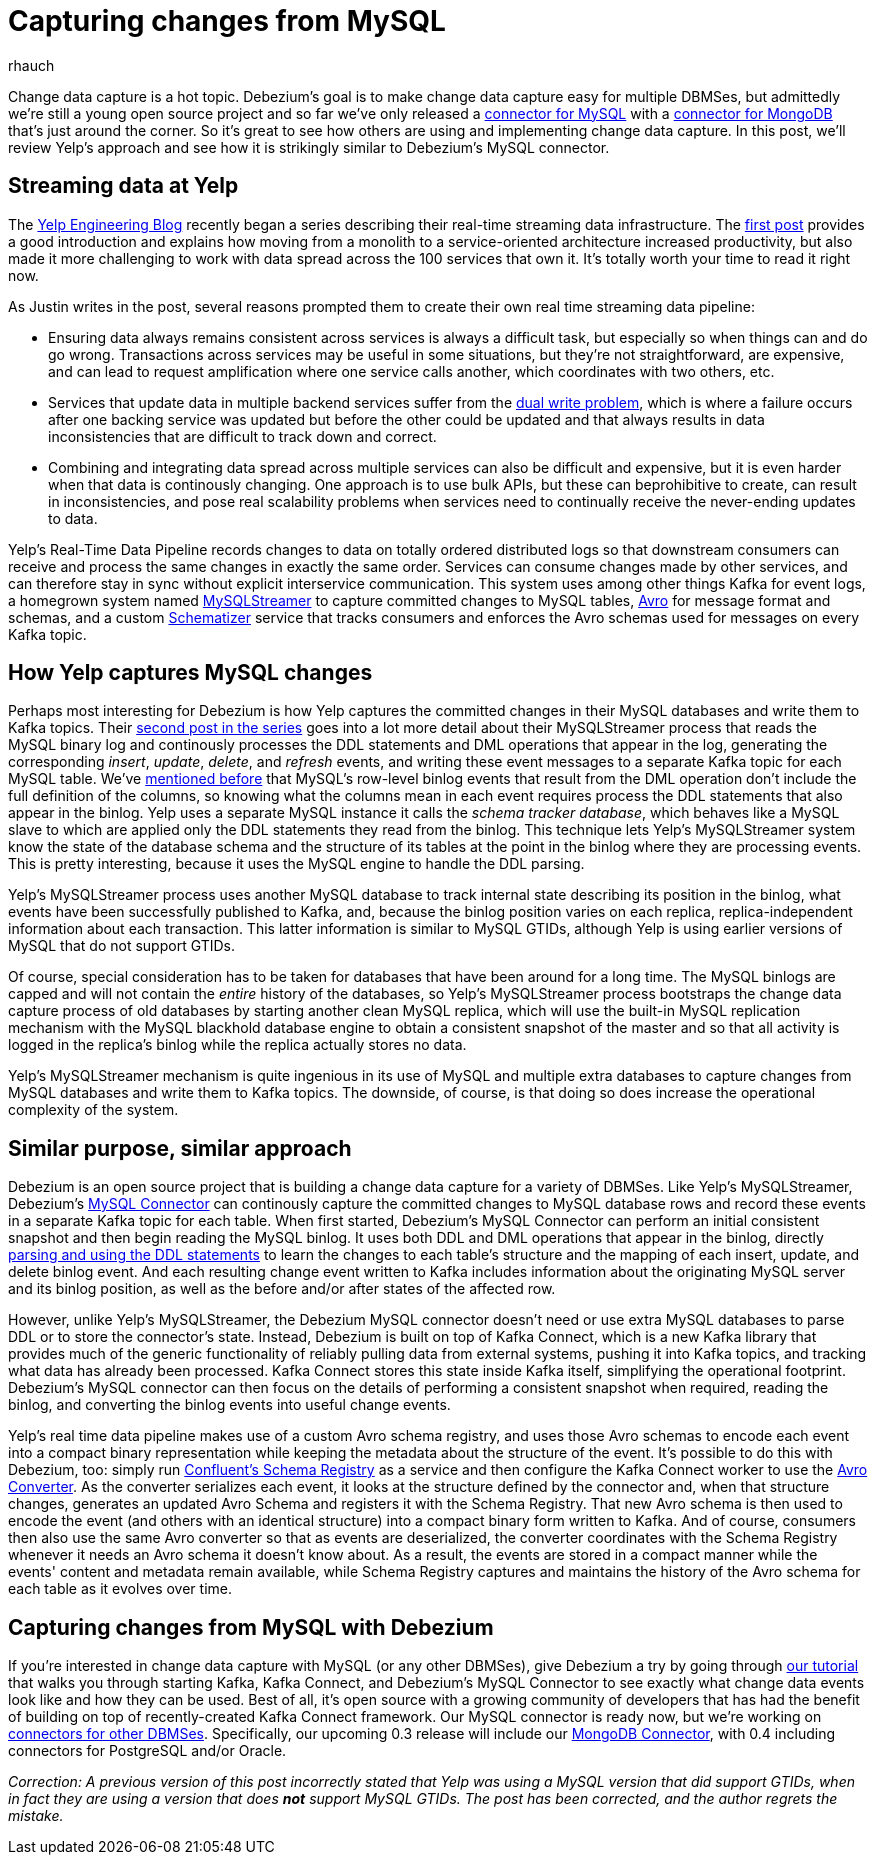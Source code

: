 = Capturing changes from MySQL
rhauch
:awestruct-tags: [ mysql ]
:awestruct-layout: blog-post

Change data capture is a hot topic. Debezium's goal is to make change data capture easy for multiple DBMSes, but admittedly we're still a young open source project and so far we've only released a link:/docs/connectors/mysql[connector for MySQL] with a link:/docs/connectors/mongodb[connector for MongoDB] that's just around the corner. So it's great to see how others are using and implementing change data capture. In this post, we'll review Yelp's approach and see how it is strikingly similar to Debezium's MySQL connector.

== Streaming data at Yelp

The http://engineeringblog.yelp.com/[Yelp Engineering Blog] recently began a series describing their real-time streaming data infrastructure. The http://engineeringblog.yelp.com/2016/07/billions-of-messages-a-day-yelps-real-time-data-pipeline.html[first post] provides a good introduction and explains how moving from a monolith to a service-oriented architecture increased productivity, but also made it more challenging to work with data spread across the 100 services that own it. It's totally worth your time to read it right now.

As Justin writes in the post, several reasons prompted them to create their own real time streaming data pipeline:

* Ensuring data always remains consistent across services is always a difficult task, but especially so when things can and do go wrong. Transactions across services may be useful in some situations, but they're not straightforward, are expensive, and can lead to request amplification where one service calls another, which coordinates with two others, etc.
* Services that update data in multiple backend services suffer from the http://www.confluent.io/blog/using-logs-to-build-a-solid-data-infrastructure-or-why-dual-writes-are-a-bad-idea/[dual write problem], which is where a failure occurs after one backing service was updated but before the other could be updated and that always results in data inconsistencies that are difficult to track down and correct.
* Combining and integrating data spread across multiple services can also be difficult and expensive, but it is even harder when that data is continously changing. One approach is to use bulk APIs, but these can beprohibitive to create, can result in inconsistencies, and pose real scalability problems when services need to continually receive the never-ending updates to data.

Yelp's Real-Time Data Pipeline records changes to data on totally ordered distributed logs so that downstream consumers can receive and process the same changes in exactly the same order. Services can consume changes made by other services, and can therefore stay in sync without explicit interservice communication. This system uses among other things Kafka for event logs, a homegrown system named http://engineeringblog.yelp.com/2016/08/streaming-mysql-tables-in-real-time-to-kafka.html[MySQLStreamer] to capture committed changes to MySQL tables, http://avro.apache.org[Avro] for message format and schemas, and a custom http://engineeringblog.yelp.com/2016/07/billions-of-messages-a-day-yelps-real-time-data-pipeline.html#yelps-real-time-data-pipeline[Schematizer] service that tracks consumers and enforces the Avro schemas used for messages on every Kafka topic.

== How Yelp captures MySQL changes

Perhaps most interesting for Debezium is how Yelp captures the committed changes in their MySQL databases and write them to Kafka topics. Their http://engineeringblog.yelp.com/2016/08/streaming-mysql-tables-in-real-time-to-kafka.html[second post in the series] goes into a lot more detail about their MySQLStreamer process that reads the MySQL binary log and continously processes the DDL statements and DML operations that appear in the log, generating the corresponding _insert_, _update_, _delete_, and _refresh_ events, and writing these event messages to a separate Kafka topic for each MySQL table. We've link:/blog/2016-04-15-parsing-ddl[mentioned before] that MySQL's row-level binlog events that result from the DML operation don't include the full definition of the columns, so knowing what the columns mean in each event requires process the DDL statements that also appear in the binlog. Yelp uses a separate MySQL instance it calls the _schema tracker database_, which behaves like a MySQL slave to which are applied only the DDL statements they read from the binlog. This technique lets Yelp's MySQLStreamer system know the state of the database schema and the structure of its tables at the point in the binlog where they are processing events. This is pretty interesting, because it uses the MySQL engine to handle the DDL parsing.

Yelp's MySQLStreamer process uses another MySQL database to track internal state describing its position in the binlog, what events have been successfully published to Kafka, and, because the binlog position varies on each replica, replica-independent information about each transaction. This latter information is similar to MySQL GTIDs, although Yelp is using earlier versions of MySQL that do not support GTIDs.

Of course, special consideration has to be taken for databases that have been around for a long time. The MySQL binlogs are capped and will not contain the _entire_ history of the databases, so Yelp's MySQLStreamer process bootstraps the change data capture process of old databases by starting another clean MySQL replica, which will use the built-in MySQL replication mechanism with the MySQL blackhold database engine to obtain a consistent snapshot of the master and so that all activity is logged in the replica's binlog while the replica actually stores no data.

Yelp's MySQLStreamer mechanism is quite ingenious in its use of MySQL and multiple extra databases to capture changes from MySQL databases and write them to Kafka topics. The downside, of course, is that doing so does increase the operational complexity of the system.

== Similar purpose, similar approach

Debezium is an open source project that is building a change data capture for a variety of DBMSes. Like Yelp's MySQLStreamer, Debezium's link:/docs/connectors/mysql[MySQL Connector] can continously capture the committed changes to MySQL database rows and record these events in a separate Kafka topic for each table. When first started, Debezium's MySQL Connector can perform an initial consistent snapshot and then begin reading the MySQL binlog. It uses both DDL and DML operations that appear in the binlog, directly link:/blog/2016-04-15-parsing-ddl[parsing and using the DDL statements] to learn the changes to each table's structure and the mapping of each insert, update, and delete binlog event. And each resulting change event written to Kafka includes information about the originating MySQL server and its binlog position, as well as the before and/or after states of the affected row.

However, unlike Yelp's MySQLStreamer, the Debezium MySQL connector doesn't need or use extra MySQL databases to parse DDL or to store the connector's state. Instead, Debezium is built on top of Kafka Connect, which is a new Kafka library that provides much of the generic functionality of reliably pulling data from external systems, pushing it into Kafka topics, and tracking what data has already been processed. Kafka Connect stores this state inside Kafka itself, simplifying the operational footprint. Debezium's MySQL connector can then focus on the details of performing a consistent snapshot when required, reading the binlog, and converting the binlog events into useful change events.

Yelp's real time data pipeline makes use of a custom Avro schema registry, and uses those Avro schemas to encode each event into a compact binary representation while keeping the metadata about the structure of the event. It's possible to do this with Debezium, too: simply run http://docs.confluent.io/3.0.0/schema-registry/docs/index.html[Confluent's Schema Registry] as a service and then configure the Kafka Connect worker to use the link:/docs/faq#avro-converter[Avro Converter]. As the converter serializes each event, it looks at the structure defined by the connector and, when that structure changes, generates an updated Avro Schema and registers it with the Schema Registry. That new Avro schema is then used to encode the event (and others with an identical structure) into a compact binary form written to Kafka. And of course, consumers then also use the same Avro converter so that as events are deserialized, the converter coordinates with the Schema Registry whenever it needs an Avro schema it doesn't know about. As a result, the events are stored in a compact manner while the events' content and metadata remain available, while Schema Registry captures and maintains the history of the Avro schema for each table as it evolves over time.

== Capturing changes from MySQL with Debezium 

If you're interested in change data capture with MySQL (or any other DBMSes), give Debezium a try by going through link:/docs/tutorial[our tutorial] that walks you through starting Kafka, Kafka Connect, and Debezium's MySQL Connector to see exactly what change data events look like and how they can be used. Best of all, it's open source with a growing community of developers that has had the benefit of building on top of recently-created Kafka Connect framework. Our MySQL connector is ready now, but we're working on link:/docs/connectors/[connectors for other DBMSes]. Specifically, our upcoming 0.3 release will include our link:/docs/connectors/mongodb[MongoDB Connector], with 0.4 including connectors for PostgreSQL and/or Oracle.

_Correction: A previous version of this post incorrectly stated that Yelp was using a MySQL version that did support GTIDs, when in fact they are using a version that does *not* support MySQL GTIDs. The post has been corrected, and the author regrets the mistake._
